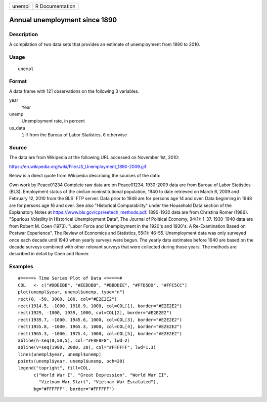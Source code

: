====== ===============
unempl R Documentation
====== ===============

Annual unemployment since 1890
------------------------------

Description
~~~~~~~~~~~

A compilation of two data sets that provides an estimate of unemployment
from 1890 to 2010.

Usage
~~~~~

::

   unempl

Format
~~~~~~

A data frame with 121 observations on the following 3 variables.

year
   Year

unemp
   Unemployment rate, in percent

us_data
   ``1`` if from the Bureau of Labor Statistics, ``0`` otherwise

Source
~~~~~~

The data are from Wikipedia at the following URL accessed on November
1st, 2010:

https://en.wikipedia.org/wiki/File:US_Unemployment_1890-2009.gif

Below is a direct quote from Wikipedia describing the sources of the
data:

Own work by Peace01234 Complete raw data are on Peace01234. 1930-2009
data are from Bureau of Labor Statistics (BLS), Employment status of the
civilian noninstitutional population, 1940 to date retrieved on March 6,
2009 and February 12, 2010 from the BLS' FTP server. Data prior to 1948
are for persons age 14 and over. Data beginning in 1948 are for persons
age 16 and over. See also "Historical Comparability" under the Household
Data section of the Explanatory Notes at
https://www.bls.gov/cps/eetech_methods.pdf. 1890-1930 data are from
Christina Romer (1986). "Spurious Volatility in Historical Unemployment
Data", The Journal of Political Economy, 94(1): 1-37. 1930-1940 data are
from Robert M. Coen (1973). "Labor Force and Unemployment in the 1920's
and 1930's: A Re-Examination Based on Postwar Experience", The Review of
Economics and Statistics, 55(1): 46-55. Unemployment data was only
surveyed once each decade until 1940 when yearly surveys were begun. The
yearly data estimates before 1940 are based on the decade surveys
combined with other relevant surveys that were collected during those
years. The methods are described in detail by Coen and Romer.

Examples
~~~~~~~~

::


   #=====> Time Series Plot of Data <=====#
   COL   <- c("#DDEEBB", "#EEDDBB", "#BBDDEE", "#FFD5DD", "#FFC5CC")
   plot(unempl$year, unempl$unemp, type="n")
   rect(0, -50, 3000, 100, col="#E2E2E2")
   rect(1914.5, -1000, 1918.9, 1000, col=COL[1], border="#E2E2E2")
   rect(1929, -1000, 1939, 1000, col=COL[2], border="#E2E2E2")
   rect(1939.7, -1000, 1945.6, 1000, col=COL[3], border="#E2E2E2")
   rect(1955.8, -1000, 1965.3, 1000, col=COL[4], border="#E2E2E2")
   rect(1965.3, -1000, 1975.4, 1000, col=COL[5], border="#E2E2E2")
   abline(h=seq(0,50,5), col="#F8F8F8", lwd=2)
   abline(v=seq(1900, 2000, 20), col="#FFFFFF", lwd=1.3)
   lines(unempl$year, unempl$unemp)
   points(unempl$year, unempl$unemp, pch=20)
   legend("topright", fill=COL,
         c("World War I", "Great Depression", "World War II",
           "Vietnam War Start", "Vietnam War Escalated"),
         bg="#FFFFFF", border="#FFFFFF")
